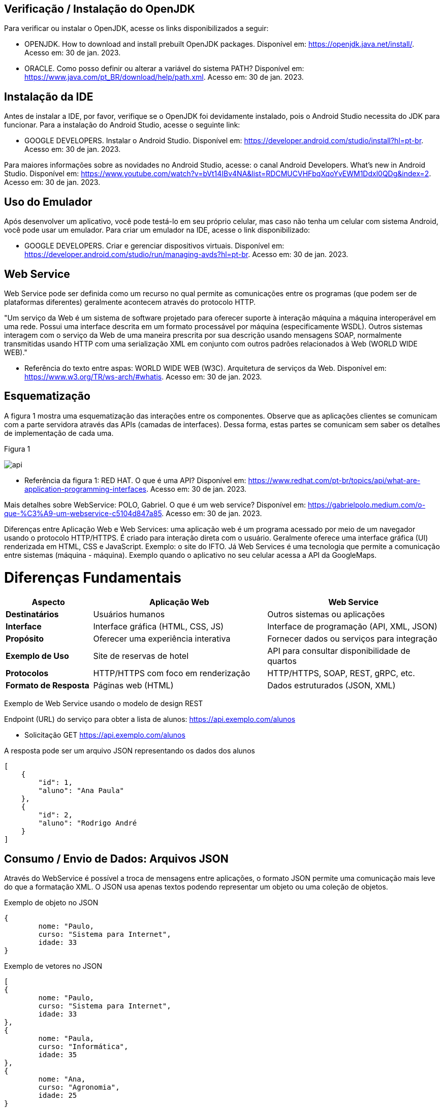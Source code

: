 //caminho padrão para imagens
:imagesdir: images
:figure-caption: Figura
:doctype: book

//gera apresentacao
//pode se baixar os arquivos e add no diretório
:revealjsdir: https://cdnjs.cloudflare.com/ajax/libs/reveal.js/3.8.0

//GERAR ARQUIVOS
//make slides
//make ebook

== Verificação / Instalação do OpenJDK

Para verificar ou instalar o OpenJDK, acesse os links disponibilizados a seguir:

- OPENJDK. How to download and install prebuilt OpenJDK packages. Disponível em: https://openjdk.java.net/install/. Acesso em: 30 de jan. 2023.
- ORACLE. Como posso definir ou alterar a variável do sistema PATH? Disponível em: https://www.java.com/pt_BR/download/help/path.xml. Acesso em: 30 de jan. 2023.

== Instalação da IDE

Antes de instalar a IDE, por favor, verifique se o OpenJDK foi devidamente instalado, pois o Android Studio necessita do JDK para funcionar. Para a instalação do Android Studio, acesse o seguinte link:

- GOOGLE DEVELOPERS. Instalar o Android Studio. Disponível em: https://developer.android.com/studio/install?hl=pt-br. Acesso em: 30 de jan. 2023.

Para maiores informações sobre as novidades no Android Studio, acesse: o canal Android Developers. What's new in Android Studio. Disponível em: https://www.youtube.com/watch?v=bVt14IBv4NA&list=RDCMUCVHFbqXqoYvEWM1Ddxl0QDg&index=2. Acesso em: 30 de jan. 2023.

== Uso do Emulador

Após desenvolver um aplicativo, você pode testá-lo em seu próprio celular, mas caso não tenha um celular com sistema Android, você pode usar um emulador. Para criar um emulador na IDE, acesse o link disponibilizado: 

- GOOGLE DEVELOPERS. Criar e gerenciar dispositivos virtuais. Disponível em: https://developer.android.com/studio/run/managing-avds?hl=pt-br. Acesso em: 30 de jan. 2023.

== Web Service

Web Service pode ser definida como um recurso no qual permite as comunicações entre os programas (que podem ser de plataformas diferentes) geralmente acontecem através do protocolo HTTP.

"Um serviço da Web é um sistema de software projetado para oferecer suporte à interação máquina a máquina interoperável em uma rede. Possui uma interface descrita em um formato processável por máquina (especificamente WSDL). Outros sistemas interagem com o serviço da Web de uma maneira prescrita por sua descrição usando mensagens SOAP, normalmente transmitidas usando HTTP com uma serialização XML em conjunto com outros padrões relacionados à Web (WORLD WIDE WEB)."

- Referência do texto entre aspas: WORLD WIDE WEB (W3C). Arquitetura de serviços da Web. Disponível em: https://www.w3.org/TR/ws-arch/#whatis. Acesso em: 30 de jan. 2023.

== Esquematização

A figura 1 mostra uma esquematização das interações entre os componentes. Observe que as aplicações clientes se comunicam com a parte servidora através das APIs (camadas de interfaces). Dessa forma, estas partes se comunicam sem saber os detalhes de implementação de cada uma.

Figura 1

image::api.png[]

- Referência da figura 1: RED HAT. O que é uma API? Disponível em: https://www.redhat.com/pt-br/topics/api/what-are-application-programming-interfaces. Acesso em: 30 de jan. 2023.

Mais detalhes sobre WebService: POLO, Gabriel. O que é um web service? Disponível em: https://gabrielpolo.medium.com/o-que-%C3%A9-um-webservice-c5104d847a85. Acesso em: 30 de jan. 2023.

Diferenças entre Aplicação Web e Web Services: uma aplicação web é um programa acessado por meio de um navegador usando o protocolo HTTP/HTTPS. É criado para interação direta com o usuário. Geralmente oferece uma interface gráfica (UI) renderizada em HTML, CSS e JavaScript. Exemplo: o site do IFTO. Já Web Services é uma tecnologia que permite a comunicação entre sistemas (máquina - máquina). Exemplo quando o aplicativo no seu celular acessa a API da GoogleMaps.

= Diferenças Fundamentais

[cols="1,2,2", options="header"]
|===
| *Aspecto*             | *Aplicação Web*                          | *Web Service*
| *Destinatários*       | Usuários humanos                         | Outros sistemas ou aplicações
| *Interface*           | Interface gráfica (HTML, CSS, JS)        | Interface de programação (API, XML, JSON)
| *Propósito*           | Oferecer uma experiência interativa      | Fornecer dados ou serviços para integração
| *Exemplo de Uso*      | Site de reservas de hotel                | API para consultar disponibilidade de quartos
| *Protocolos*          | HTTP/HTTPS com foco em renderização      | HTTP/HTTPS, SOAP, REST, gRPC, etc.
| *Formato de Resposta* | Páginas web (HTML)                       | Dados estruturados (JSON, XML)
|===

Exemplo de Web Service usando o modelo de design REST

Endpoint (URL) do serviço para obter a lista de alunos: https://api.exemplo.com/alunos

- Solicitação GET https://api.exemplo.com/alunos

A resposta pode ser um arquivo JSON representando os dados dos alunos
[source,xml]
[
    {
        "id": 1,
        "aluno": "Ana Paula"
    },
    {
        "id": 2,
        "aluno": "Rodrigo André
    }
]




== Consumo / Envio de Dados: Arquivos JSON

Através do WebService é possível a troca de mensagens entre aplicações, o formato JSON permite uma comunicação mais leve do que a formatação XML. O JSON usa apenas textos podendo representar um objeto ou uma coleção de objetos. 

Exemplo de objeto no JSON
[source,xml]
{
	nome: "Paulo,
	curso: "Sistema para Internet",
	idade: 33
}

Exemplo de vetores no JSON
[source,xml]
[
{
	nome: "Paulo,
	curso: "Sistema para Internet",
	idade: 33
},
{
	nome: "Paula,
	curso: "Informática",
	idade: 35
},
{
	nome: "Ana,
	curso: "Agronomia",
	idade: 25
}
]

Mais detalhes sobre JSON: JSON org. Introdução ao JSON. Disponível em: https://www.json.org/json-pt.html. Acesso em: 30 de jan. 2023.

Exemplos práticos

Consumo/envio JSON sem biblioteca (exemplo um)

- activity_main.xml
[source,xml]
<?xml version="1.0" encoding="utf-8"?>
<LinearLayout xmlns:android="http://schemas.android.com/apk/res/android"
    xmlns:app="http://schemas.android.com/apk/res-auto"
    xmlns:tools="http://schemas.android.com/tools"
    android:layout_width="match_parent"
    android:layout_height="match_parent"
    android:layout_margin="10dp"
    android:orientation="vertical"
    android:padding="10dp"
    tools:context=".MainActivity" >
    <EditText
        android:id="@+id/editTextNome"
        android:layout_width="match_parent"
        android:layout_height="wrap_content"
        android:hint="Digite seu Nome" />
    <EditText
        android:id="@+id/editTextDisciplina"
        android:layout_width="match_parent"
        android:layout_height="wrap_content"
        android:hint="Digite o nome da Disciplina" />
    <EditText
        android:id="@+id/editTextNota"
        android:layout_width="match_parent"
        android:layout_height="wrap_content"
        android:hint="Digite a Nota" />
    <LinearLayout
        android:layout_width="match_parent"
        android:layout_height="wrap_content"
        android:orientation="horizontal">
        <TableRow
            android:layout_width="match_parent"
            android:layout_height="wrap_content" >
            <Button
                android:id="@+id/buttonAdicionar"
                android:layout_width="0dp"
                android:layout_height="wrap_content"
                android:onClick="criarLista"
                android:layout_weight="1"
                android:text="A" />
            <Button
                android:id="@+id/buttonGerar"
                android:layout_width="0dp"
                android:layout_height="wrap_content"
                android:onClick="gerarJson"
                android:layout_weight="1"
                android:text="G" />
            <Button
                android:id="@+id/buttonConsumir"
                android:layout_width="0dp"
                android:layout_height="wrap_content"
                android:onClick="abrirTela"
                android:layout_weight="1"
                android:text="C" />
        </TableRow>
    </LinearLayout>
    <TextView
        android:id="@+id/textViewResultado"
        android:layout_width="wrap_content"
        android:layout_height="wrap_content"
        android:text="Resultado" />
</LinearLayout>

- MainActivity.java
[source,java]
import androidx.appcompat.app.AppCompatActivity;
import android.content.Intent;
import android.os.Bundle;
import android.view.View;
import android.widget.Button;
import android.widget.EditText;
import android.widget.TextView;
import android.widget.Toast;
import org.json.JSONArray;
import org.json.JSONException;
import org.json.JSONObject;
import java.util.ArrayList;
import java.util.List;
public class MainActivity extends AppCompatActivity {
    private EditText editTextNome,editTextDisciplina,editTextNota;
    private Button buttonAdicionar,buttonGerar,buttonConsumir;
    private List<Estudante> lista;
    private TextView textViewResultado;
    private String retorno;
    @Override
    protected void onCreate(Bundle savedInstanceState) {
        super.onCreate(savedInstanceState);
        setContentView(R.layout.activity_main);
        editTextNome = findViewById(R.id.editTextNome);
        editTextDisciplina = findViewById(R.id.editTextDisciplina);
        editTextNota = findViewById(R.id.editTextNota);
        buttonAdicionar = findViewById(R.id.buttonAdicionar);
        buttonGerar = findViewById(R.id.buttonGerar);
        buttonConsumir = findViewById(R.id.buttonConsumir);
        textViewResultado = findViewById(R.id.textViewResultado);
        lista = new ArrayList<>();
    }
    public  void criarLista(View v){
        lista.add(new Estudante(editTextNome.getText().toString(),
                editTextDisciplina.getText().toString(),
                Integer.parseInt(editTextNota.getText().toString())));
        Toast.makeText(getApplicationContext(), "Intem inserido", Toast.LENGTH_SHORT).show();
    }
    public  String criarJson(){
        JSONArray jsonArray = new JSONArray();
        for (int i=0;i<lista.size();i++){
            JSONObject jsonObject = new JSONObject();
            try {
                jsonObject.put("nomeEstudante",lista.get(i).getNome());
                jsonObject.put("disciplinaEstudante",lista.get(i).getDisciplina());
                jsonObject.put("notaEstudante",lista.get(i).getNota());
                jsonArray.put(jsonObject);
            } catch (JSONException e) {
                e.printStackTrace();
            }
        }
        return "{estudantes:"+jsonArray.toString()+"}";
    }
    public void gerarJson(View v){
        retorno = criarJson();
        textViewResultado.setText(retorno);
    }
    public void abrirTela(View v){
        Intent intent = new Intent(getApplicationContext(),SegundaActivity.class);
        intent.putExtra("dados",retorno);
        startActivity(intent);
    }
}

- Estudante.java
[source,java]
public class Estudante {
    private  String nome,disciplina;
    private  int nota;
    public Estudante(String nome, String disciplina, int nota) {
        this.nome = nome;
        this.disciplina = disciplina;
        this.nota = nota;
    }
    public Estudante() {
    }
    public String getNome() {
        return nome;
    }
    public void setNome(String nome) {
        this.nome = nome;
    }
    public String getDisciplina() {
        return disciplina;
    }
    public void setDisciplina(String disciplina) {
        this.disciplina = disciplina;
    }
    public int getNota() {
        return nota;
    }
    public void setNota(int nota) {
        this.nota = nota;
    }
    @Override
    public String toString() {
        return "Estudante{" +
                "nome='" + nome + '\'' +
                '}';
    }
}

- activity_segunda.xml
[source,xml]
<?xml version="1.0" encoding="utf-8"?>
<LinearLayout xmlns:android="http://schemas.android.com/apk/res/android"
    xmlns:app="http://schemas.android.com/apk/res-auto"
    xmlns:tools="http://schemas.android.com/tools"
    android:layout_width="match_parent"
    android:layout_height="match_parent"
    android:layout_margin="10dp"
    android:orientation="vertical"
    tools:context=".SegundaActivity">
    <ListView
        android:id="@+id/listViewDados"
        android:layout_width="wrap_content"
        android:layout_height="wrap_content"
        android:padding="10dp" />
</LinearLayout>

- SegundaActivity.java
[source,java]
import androidx.appcompat.app.AlertDialog;
import androidx.appcompat.app.AppCompatActivity;
import android.content.DialogInterface;
import android.os.Bundle;
import android.view.View;
import android.widget.AdapterView;
import android.widget.ArrayAdapter;
import android.widget.ListView;
import android.widget.Toast;
import org.json.JSONArray;
import org.json.JSONException;
import org.json.JSONObject;
import java.util.ArrayList;
import java.util.List;
public class SegundaActivity extends AppCompatActivity implements AdapterView.OnItemClickListener {
    private  String dadosJSON;
    private ListView listView;
    private List<Estudante>lista;
    private ArrayAdapter<Estudante>adapter;
    @Override
    protected void onCreate(Bundle savedInstanceState) {
        super.onCreate(savedInstanceState);
        setContentView(R.layout.activity_segunda);
        dadosJSON = getIntent().getStringExtra("dados");
        listView = findViewById(R.id.listViewDados);
        lista = consumirJSON();
        adapter = new ArrayAdapter<>(this,android.R.layout.simple_list_item_1,lista);
        listView.setAdapter(adapter);
        listView.setOnItemClickListener(this);
    }
    @Override
    public void onItemClick(AdapterView<?> parent, View view, int position, long id) {
        AlertDialog alertDialog1 = new AlertDialog.Builder(SegundaActivity.this).create();
        alertDialog1.setTitle("Dados Estudante");
        alertDialog1.setMessage("Nome : "+lista.get(position).getNome() +"\nDisciplina : "+
                lista.get(position).getDisciplina()+
                "\nNota : "+lista.get(position).getNota());
        alertDialog1.show();
    }
    private List<Estudante> consumirJSON() {
        List<Estudante> listaEstudantes = new ArrayList<>();
        try {
            JSONObject jsonObject = new JSONObject(dadosJSON);
            JSONArray jsonArray = jsonObject.getJSONArray("estudantes");
            for ( int i=0;i<jsonArray.length();i++){
                JSONObject object =jsonArray.getJSONObject(i);
                Estudante estudante = new Estudante();
                estudante.setNome(object.getString("nomeEstudante"));
                estudante.setDisciplina(object.getString("disciplinaEstudante"));
                estudante.setNota(object.getInt("notaEstudante"));
                listaEstudantes.add(estudante);
            }
        } catch (JSONException e) {
            e.printStackTrace();
        }
        return listaEstudantes;
    }
}

No exemplo anterior foi usado o JSON de forma nativa. Existe uma opção mais fácil para criar e consumir o arquivo usando outras bibliotecas. Veja o exemplo do mesmo projeto, porém usando a biblioteca Gson.

Consumo/envio JSON com biblioteca (exemplo dois)

- MainActivity.java
[source,java]
import androidx.appcompat.app.AppCompatActivity;
import android.content.Intent;
import android.os.Bundle;
import android.view.View;
import android.widget.Button;
import android.widget.EditText;
import android.widget.TextView;
import android.widget.Toast;
import com.google.gson.Gson;
import org.json.JSONArray;
import org.json.JSONException;
import org.json.JSONObject;
import java.util.ArrayList;
import java.util.List;
public class MainActivity extends AppCompatActivity {
    private EditText editTextNome, editTextDisciplina,
            editTextNota;
    private Button buttonAdd, buttonGerar, buttonConsumir;
    private List<Estudante> lista;
    private TextView textViewResultado;
    private String retorno;
    @Override
    protected void onCreate(Bundle savedInstanceState) {
        super.onCreate(savedInstanceState);
        setContentView(R.layout.activity_main);
        editTextNome = findViewById(R.id.editTextNome);
        editTextDisciplina = findViewById(R.id.editTextDisciplina);
        editTextNota = findViewById(R.id.editTextNota);
        textViewResultado = findViewById(R.id.textViewResultado);
        buttonAdd = findViewById(R.id.buttonAdd);
        buttonGerar = findViewById(R.id.buttonGerar);
        buttonConsumir = findViewById(R.id.buttonConsumir);
        lista = new ArrayList<>();
    }//onCreate
    public void criarLista(View v){
        lista.add(new Estudante(editTextNome.getText().toString(),
               editTextDisciplina.getText().toString(),
                Integer.parseInt(editTextNota.getText().toString())));
        Toast.makeText(getApplicationContext(),"item inserido",Toast.LENGTH_SHORT).show();
    }//
    public String criarJSON(List<Estudante> dados){
        Gson gson = new Gson();	//cria o objeto para acessar os recursos da biblioteca
        String stringJson = gson.toJson(dados);    //observe que é necessário apenas um método para converter a lista de objetos em uma String
        return stringJson;
    }//method
    public void gerarJSON(View v){
        retorno = criarJSON(lista);
        textViewResultado.setText(retorno);
    }//method
    public void abrirTela(View v){
        Intent it = new Intent(getApplicationContext(),SegundaActivity.class);
        it.putExtra("dados",retorno);
        startActivity(it);
    }//method
}//class

- SegundaActivity.java
[source,java]
import androidx.appcompat.app.AppCompatActivity;
import android.os.Bundle;
import android.widget.ArrayAdapter;
import android.widget.ListView;
import android.widget.Toast;
import com.google.gson.Gson;
import com.google.gson.reflect.TypeToken;
import org.json.JSONArray;
import org.json.JSONException;
import java.lang.reflect.Type;
import java.util.ArrayList;
import java.util.Arrays;
import java.util.List;
public class SegundaActivity extends AppCompatActivity {
    private String dadosJSON;
    private ListView listView;
    private List<Estudante> lista;
    private ArrayAdapter<Estudante> adapter;
    @Override
    protected void onCreate(Bundle savedInstanceState) {
        super.onCreate(savedInstanceState);
        setContentView(R.layout.activity_segunda);
        dadosJSON = getIntent().getStringExtra("dados");
        Toast.makeText(getApplicationContext(),dadosJSON,Toast.LENGTH_LONG).show();
        listView = findViewById(R.id.listaViewDados);
        lista = consumirJSON();
        adapter = new ArrayAdapter(this,android.R.layout.simple_list_item_1,
                lista);
        listView.setAdapter(adapter);
    }//onCreate
    private List<Estudante> consumirJSON(){
        String resultado = "";
        List<Estudante> listaEstudantes = null;
        if(dadosJSON!=null){
            Gson gson = new Gson();  //cria o objeto para acessar os recursos da biblioteca
            Type type = new TypeToken<List<Estudante>>(){}.getType();  //classe genérica que possibilita obter os dados no mesmo tipo que foi definido em tempo de execução   
             listaEstudantes = gson.fromJson(dadosJSON, type);  //converse o arquivo JSON em uma lista de estudantes.
            Toast.makeText(getApplicationContext(),listaEstudantes.toString(),
                       Toast.LENGTH_LONG).show();
        }//if
        return listaEstudantes;
    }//method
}//class

Classe TypenToken: classe genérica presente na lib GSON que possibilita obter um tipo de dado em tempo de execução e recuperá-lo. Para mais detalhes da classe acesse a documentação do Java, disponível em: https://www.javadoc.io/doc/com.google.code.gson/gson/2.6.2/com/google/gson/reflect/TypeToken.html.














